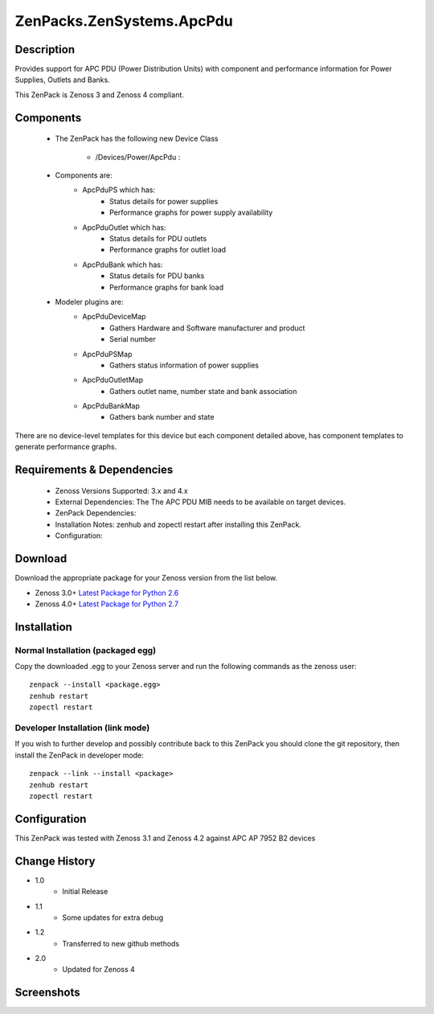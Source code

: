 ==========================
ZenPacks.ZenSystems.ApcPdu
==========================


Description
===========

Provides support for APC PDU (Power Distribution Units) with component and performance  information for 
Power Supplies, Outlets and Banks.

This ZenPack is Zenoss 3 and Zenoss 4 compliant.

Components
==========

    * The ZenPack has the following new Device Class

        * /Devices/Power/ApcPdu :
     
    * Components are:  
        * ApcPduPS   which has: 
            * Status details for power supplies
            * Performance graphs for power supply availability
        * ApcPduOutlet   which has: 
            * Status details for PDU outlets
            * Performance graphs for outlet load
        * ApcPduBank   which has: 
            * Status details for PDU banks
            * Performance graphs for bank load

    * Modeler plugins are:  
        * ApcPduDeviceMap   
            * Gathers Hardware and Software manufacturer and product
            * Serial number
        * ApcPduPSMap   
            * Gathers status information of power supplies
        * ApcPduOutletMap   
            * Gathers outlet name, number state and bank association
        * ApcPduBankMap   
            * Gathers bank number and state

There are no device-level templates for this device but each component detailed above, has component templates 
to generate performance graphs.

         

Requirements & Dependencies
===========================

    * Zenoss Versions Supported: 3.x and 4.x
    * External Dependencies: The The APC PDU MIB needs to be available on target devices.
    * ZenPack Dependencies:
    * Installation Notes: zenhub and zopectl restart after installing this ZenPack.
    * Configuration: 

Download
========
Download the appropriate package for your Zenoss version from the list
below.

* Zenoss 3.0+ `Latest Package for Python 2.6`_
* Zenoss 4.0+ `Latest Package for Python 2.7`_

Installation
============
Normal Installation (packaged egg)
----------------------------------
Copy the downloaded .egg to your Zenoss server and run the following commands as the zenoss
user::

   zenpack --install <package.egg>
   zenhub restart
   zopectl restart

Developer Installation (link mode)
----------------------------------
If you wish to further develop and possibly contribute back to this 
ZenPack you should clone the git repository, then install the ZenPack in
developer mode::

   zenpack --link --install <package>
   zenhub restart
   zopectl restart

Configuration
=============

This ZenPack was tested with Zenoss 3.1 and Zenoss 4.2 against APC AP 7952 B2 devices

Change History
==============
* 1.0
   * Initial Release
* 1.1
   * Some updates for extra debug
* 1.2
   * Transferred to new github methods
* 2.0
   * Updated for Zenoss 4

Screenshots
===========
|ApcPduComponents|


.. External References Below. Nothing Below This Line Should Be Rendered

.. _Latest Package for Python 2.6: https://github.com/downloads/jcurry/ZenPacks.ZenSystems.ApcPdu/ZenPacks.ZenSystems.ApcPdu-1.2-py2.6.egg
.. _Latest Package for Python 2.7: https://github.com/downloads/jcurry/ZenPacks.ZenSystems.ApcPdu/ZenPacks.ZenSystems.ApcPdu-2.0-py2.7.egg

.. |ApcPduComponents| image:: http://github.com/jcurry/ZenPacks.ZenSystems.ApcPdu/raw/master/screenshots/ApcPduComponents.jpg

                                                                        

